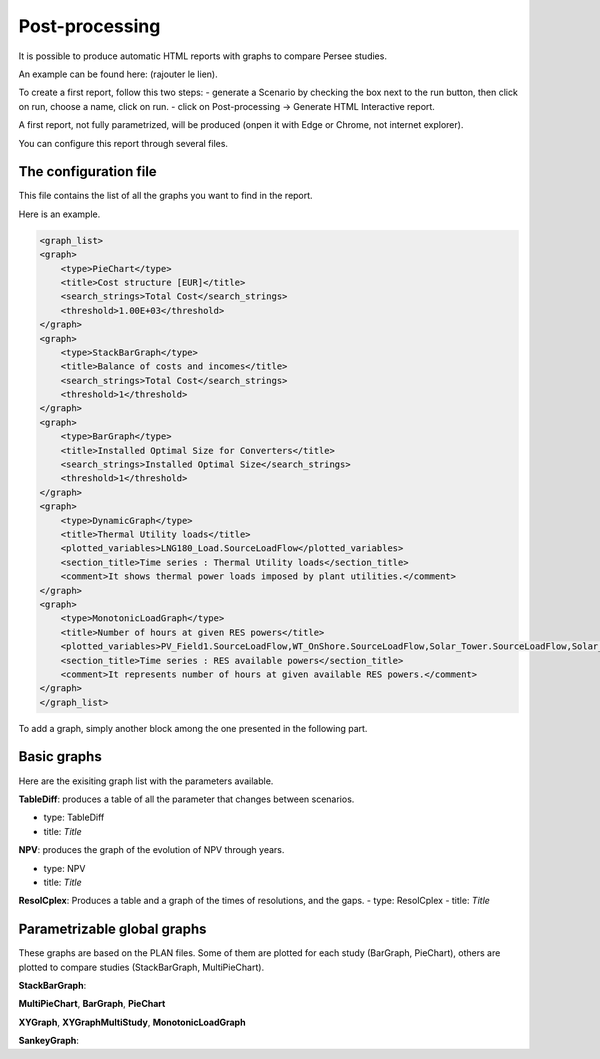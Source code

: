 .. _post-processing:

#############################
Post-processing
#############################

It is possible to produce automatic HTML reports with graphs to compare Persee studies.

An example can be found here: (rajouter le lien).

To create a first report, follow this two steps:
- generate a Scenario by checking the box next to the run button, then click on run, choose a name, click on run. 
- click on Post-processing -> Generate HTML Interactive report. 

A first report, not fully parametrized, will be produced (onpen it with Edge or Chrome, not internet explorer).

You can configure this report through several files.

===========================
The configuration file
===========================

This file contains the list of all the graphs you want to find in the report.

Here is an example.

.. code-block:: XML

    <graph_list>
    <graph>
        <type>PieChart</type>
        <title>Cost structure [EUR]</title>
        <search_strings>Total Cost</search_strings>
        <threshold>1.00E+03</threshold>
    </graph>
    <graph>
        <type>StackBarGraph</type>
        <title>Balance of costs and incomes</title>
        <search_strings>Total Cost</search_strings>
        <threshold>1</threshold>
    </graph>
    <graph>
        <type>BarGraph</type>
        <title>Installed Optimal Size for Converters</title>
        <search_strings>Installed Optimal Size</search_strings>
        <threshold>1</threshold>
    </graph>
    <graph>
        <type>DynamicGraph</type>
        <title>Thermal Utility loads</title>
        <plotted_variables>LNG180_Load.SourceLoadFlow</plotted_variables>
        <section_title>Time series : Thermal Utility loads</section_title>
        <comment>It shows thermal power loads imposed by plant utilities.</comment>
    </graph>
    <graph>
        <type>MonotonicLoadGraph</type>
        <title>Number of hours at given RES powers</title>
        <plotted_variables>PV_Field1.SourceLoadFlow,WT_OnShore.SourceLoadFlow,Solar_Tower.SourceLoadFlow,Solar_CSP.SourceLoadFlow</plotted_variables>
        <section_title>Time series : RES available powers</section_title>
        <comment>It represents number of hours at given available RES powers.</comment>
    </graph>
    </graph_list>


To add a graph, simply another block among the one presented in the following part.


===========================
Basic graphs
===========================
Here are the exisiting graph list with the parameters available. 

**TableDiff**: produces a table of all the parameter that changes between scenarios.

- type: TableDiff
- title: *Title*



**NPV**: produces the graph of the evolution of NPV through years.

- type: NPV
- title: *Title*


**ResolCplex**: Produces a table and a graph of the times of resolutions, and the gaps.
- type: ResolCplex
- title: *Title*




==============================
Parametrizable global graphs
==============================
These graphs are based on the PLAN files. Some of them are plotted for each study (BarGraph, PieChart), others are plotted to compare
studies (StackBarGraph, MultiPieChart).

**StackBarGraph**:



**MultiPieChart**, **BarGraph**, **PieChart**

**XYGraph**, **XYGraphMultiStudy**, **MonotonicLoadGraph**

**SankeyGraph**:


.. raw:: html

    <iframe src="htmlReportExemple.html"></iframe>

 **AreaGraph**

